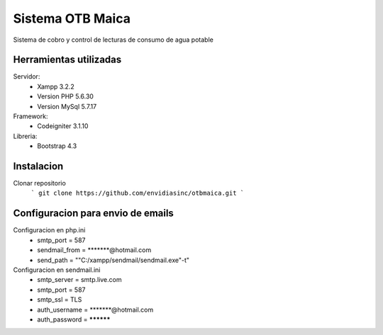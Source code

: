 ###################
Sistema OTB Maica
###################

Sistema de cobro y control de lecturas de consumo de agua potable

*******************
Herramientas utilizadas
*******************

Servidor:
	-  Xampp 3.2.2
	-  Version PHP 5.6.30
	-  Version MySql 5.7.17

Framework:
	-  Codeigniter 3.1.10

Libreria:
	-  Bootstrap 4.3

**************************
Instalacion
**************************

Clonar repositorio
	```
	git clone https://github.com/envidiasinc/otbmaica.git
	```

*******************
Configuracion para envio de emails
*******************

Configuracion en php.ini
	- smtp_port = 587
	- sendmail_from = *******@hotmail.com
	- send_path = ""C:/xampp/sendmail/sendmail.exe"-t"

Configuracion en sendmail.ini
	- smtp_server = smtp.live.com
	- smtp_port = 587
	- smtp_ssl = TLS
	- auth_username = *******@hotmail.com
	- auth_password = **********
